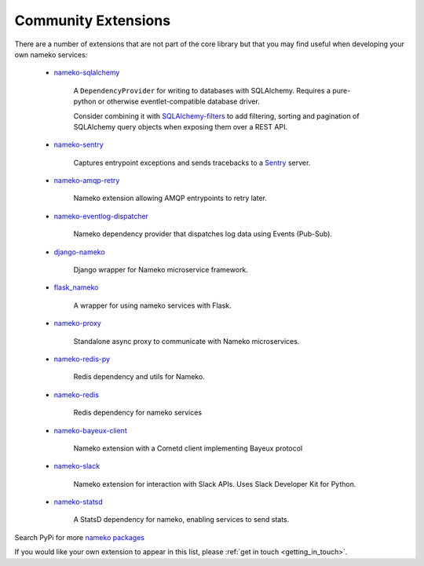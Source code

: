 .. _community_extensions:

Community Extensions
--------------------

There are a number of extensions that are not part of the core library but that you may find useful when developing your own nameko services:

    * `nameko-sqlalchemy <https://github.com/onefinestay/nameko-sqlalchemy>`_

        A ``DependencyProvider`` for writing to databases with SQLAlchemy. Requires a pure-python or otherwise eventlet-compatible database driver.

        Consider combining it with `SQLAlchemy-filters <https://github.com/Overseas-Student-Living/sqlalchemy-filters>`_ to add filtering, sorting and pagination of SQLAlchemy query objects when exposing them over a REST API.

    * `nameko-sentry <https://github.com/mattbennett/nameko-sentry>`_

        Captures entrypoint exceptions and sends tracebacks to a `Sentry <https://getsentry.com/>`_ server.

    * `nameko-amqp-retry <https://github.com/nameko/nameko-amqp-retry>`_

        Nameko extension allowing AMQP entrypoints to retry later.

    * `nameko-eventlog-dispatcher <https://github.com/sohonetlabs/nameko-eventlog-dispatcher>`_

        Nameko dependency provider that dispatches log data using Events (Pub-Sub).

    * `django-nameko <https://github.com/and3rson/django-nameko>`_

        Django wrapper for Nameko microservice framework.

    * `flask_nameko <https://github.com/clef/flask-nameko>`_

        A wrapper for using nameko services with Flask.

    * `nameko-proxy <https://github.com/fraglab/nameko-proxy>`_

        Standalone async proxy to communicate with Nameko microservices.

    * `nameko-redis-py <https://github.com/fraglab/nameko-redis-py>`_

        Redis dependency and utils for Nameko.

    * `nameko-redis <https://github.com/etataurov/nameko-redis/>`_

        Redis dependency for nameko services

    * `nameko-bayeux-client <https://github.com/Overseas-Student-Living/nameko-bayeux-client>`_

        Nameko extension with a Cometd client implementing Bayeux protocol

    * `nameko-slack <https://github.com/iky/nameko-slack>`_

        Nameko extension for interaction with Slack APIs. Uses Slack Developer Kit for Python.

    * `nameko-statsd <https://github.com/sohonetlabs/nameko-statsd>`_

        A StatsD dependency for nameko, enabling services to send stats.

Search PyPi for more `nameko packages <https://pypi.python.org/pypi?%3Aaction=search&term=nameko&submit=search>`_

If you would like your own extension to appear in this list, please :ref:`get in touch <getting_in_touch>`.
